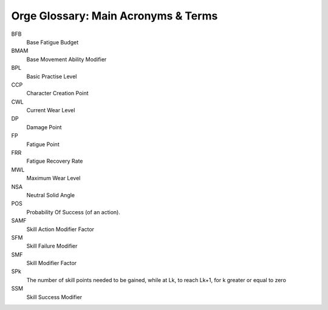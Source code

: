 
.. _Orge Glossary:


Orge Glossary: Main Acronyms & Terms
....................................

   
BFB
	Base Fatigue Budget

BMAM
	Base Movement Ability Modifier
    
BPL
	Basic Practise Level
	
CCP
	Character Creation Point
   
CWL
	Current Wear Level

DP
	Damage Point
      
FP
	Fatigue Point
   
FRR      
	Fatigue Recovery Rate
   
MWL
    Maximum Wear Level

NSA
	Neutral Solid Angle
    
POS
	Probability Of Success (of an action).

SAMF
	Skill Action Modifier Factor
	   	
SFM
	Skill Failure Modifier

SMF
	Skill Modifier Factor
	
SPk
	The number of skill points needed to be gained, while at Lk, to reach Lk+1, for k greater or equal to zero

SSM
	Skill Success Modifier
